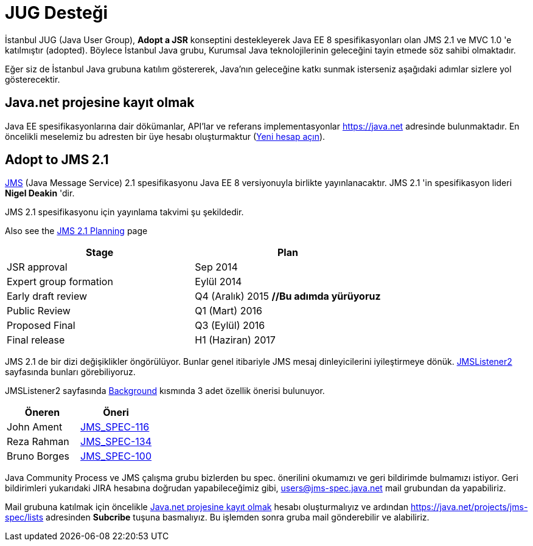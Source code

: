 = JUG Desteği

İstanbul JUG (Java User Group), *Adopt a JSR* konseptini destekleyerek Java EE 8 spesifikasyonları olan JMS 2.1 ve MVC 1.0 'e katılmıştır (adopted). Böylece İstanbul Java grubu, Kurumsal Java teknolojilerinin geleceğini tayin etmede söz sahibi olmaktadır.

Eğer siz de İstanbul Java grubuna katılım göstererek, Java'nın geleceğine katkı sunmak isterseniz aşağıdaki adımlar sizlere yol gösterecektir.

[[java-net-kayit-olmak]]
== Java.net projesine kayıt olmak

Java EE spesifikasyonlarına dair dökümanlar, API'lar ve referans implementasyonlar https://java.net adresinde bulunmaktadır. En öncelikli meselemiz bu adresten bir üye hesabı oluşturmaktur (https://java.net/people/new[Yeni hesap açın]).

== Adopt to JMS 2.1

https://www.jcp.org/en/jsr/detail?id=368[JMS] (Java Message Service) 2.1 spesifikasyonu Java EE 8 versiyonuyla birlikte yayınlanacaktır. JMS 2.1 'in spesifikasyon lideri *Nigel Deakin* 'dir.

JMS 2.1 spesifikasyonu için yayınlama takvimi şu şekildedir.

Also see the https://java.net/projects/jms-spec/pages/JMS21Planning[JMS 2.1 Planning] page   

[width="100%",options="header,footer"]
|====================
| Stage | Plan  
| JSR approval | Sep 2014 
| Expert group formation | Eylül 2014 
| Early draft review | Q4 (Aralık) 2015 *//Bu adımda yürüyoruz*
| Public Review | Q1 (Mart) 2016 
| Proposed Final | Q3 (Eylül) 2016
| Final release | H1 (Haziran) 2017 
|====================

JMS 2.1 de bir dizi değişiklikler öngörülüyor. Bunlar genel itibariyle JMS mesaj dinleyicilerini iyileştirmeye dönük. https://java.net/projects/jms-spec/pages/JMSListener2[JMSListener2] sayfasında bunları görebiliyoruz.

JMSListener2 sayfasında https://java.net/projects/jms-spec/pages/JMSListener2#Background[Background] kısmında 3 adet özellik önerisi bulunuyor.

[width="100%",options="header,footer"]
|====================
| Öneren | Öneri 
| John Ament | https://java.net/jira/browse/JMS_SPEC-116[JMS_SPEC-116]  
| Reza Rahman | https://java.net/jira/browse/JMS_SPEC-134[JMS_SPEC-134] 
| Bruno Borges | https://java.net/jira/browse/JMS_SPEC-100[JMS_SPEC-100] 
|====================

Java Community Process ve JMS çalışma grubu bizlerden bu spec. önerilini okumamızı ve geri bildirimde bulmamızı istiyor. Geri bildirimleri yukarıdaki JIRA hesabına doğrudan yapabileceğimiz gibi, users@jms-spec.java.net mail grubundan da yapabiliriz.

Mail grubuna katılmak için öncelikle <<java-net-kayit-olmak>> hesabı oluşturmalıyız ve ardından https://java.net/projects/jms-spec/lists adresinden *Subcribe* tuşuna basmalıyız. Bu işlemden sonra gruba mail gönderebilir ve alabiliriz.
